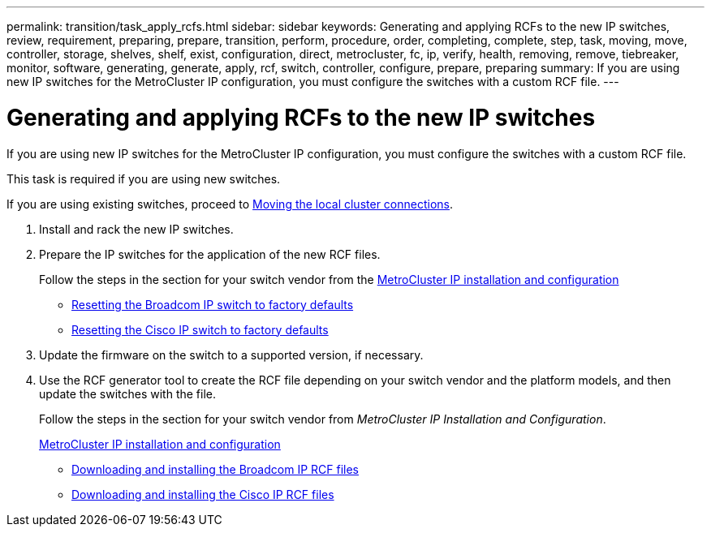 ---
permalink: transition/task_apply_rcfs.html
sidebar: sidebar
keywords: Generating and applying RCFs to the new IP switches, review, requirement, preparing, prepare, transition, perform, procedure, order, completing, complete, step, task, moving, move, controller, storage, shelves, shelf, exist, configuration, direct, metrocluster, fc, ip, verify, health, removing, remove, tiebreaker, monitor, software, generating, generate, apply, rcf, switch, controller, configure, prepare, preparing
summary: If you are using new IP switches for the MetroCluster IP configuration, you must configure the switches with a custom RCF file.
---

= Generating and applying RCFs to the new IP switches
:icons: font
:imagesdir: ../media/

[.lead]
If you are using new IP switches for the MetroCluster IP configuration, you must configure the switches with a custom RCF file.

This task is required if you are using new switches.

If you are using existing switches, proceed to link:task_transition_from_mcc_fc_to_mcc_ip_configurations.html[Moving the local cluster connections].

. Install and rack the new IP switches.
. Prepare the IP switches for the application of the new RCF files.
+
Follow the steps in the section for your switch vendor from the link:../install-ip/using_rcf_generator.html[MetroCluster IP installation and configuration]

 ** link:../install-ip/task_switch_config_broadcom.html[Resetting the Broadcom IP switch to factory defaults]
 ** link:../install-ip/task_switch_config_cisco.html[Resetting the Cisco IP switch to factory defaults]

. Update the firmware on the switch to a supported version, if necessary.
. Use the RCF generator tool to create the RCF file depending on your switch vendor and the platform models, and then update the switches with the file.
+
Follow the steps in the section for your switch vendor from _MetroCluster IP Installation and Configuration_.
+
link:../install-ip/concept_considerations_differences.html[MetroCluster IP installation and configuration]

 ** link:../install-ip/task_switch_config_broadcom.html[Downloading and installing the Broadcom IP RCF files]
 ** link:../install-ip/task_switch_config_cisco.html[Downloading and installing the Cisco IP RCF files]

// BURT 1448684, 01 FEB 2022
